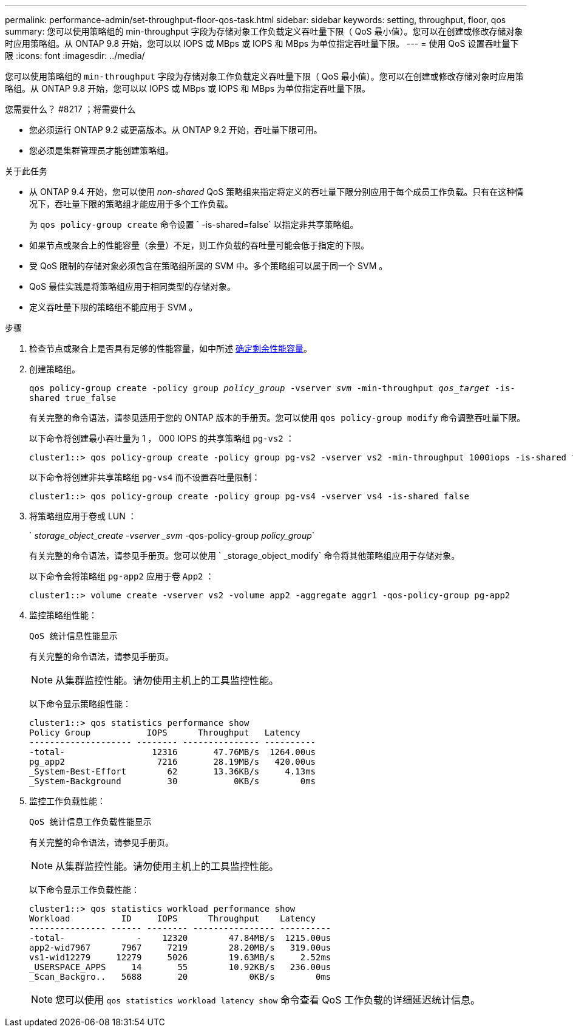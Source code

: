 ---
permalink: performance-admin/set-throughput-floor-qos-task.html 
sidebar: sidebar 
keywords: setting, throughput, floor, qos 
summary: 您可以使用策略组的 min-throughput 字段为存储对象工作负载定义吞吐量下限（ QoS 最小值）。您可以在创建或修改存储对象时应用策略组。从 ONTAP 9.8 开始，您可以以 IOPS 或 MBps 或 IOPS 和 MBps 为单位指定吞吐量下限。 
---
= 使用 QoS 设置吞吐量下限
:icons: font
:imagesdir: ../media/


[role="lead"]
您可以使用策略组的 `min-throughput` 字段为存储对象工作负载定义吞吐量下限（ QoS 最小值）。您可以在创建或修改存储对象时应用策略组。从 ONTAP 9.8 开始，您可以以 IOPS 或 MBps 或 IOPS 和 MBps 为单位指定吞吐量下限。

.您需要什么？ #8217 ；将需要什么
* 您必须运行 ONTAP 9.2 或更高版本。从 ONTAP 9.2 开始，吞吐量下限可用。
* 您必须是集群管理员才能创建策略组。


.关于此任务
* 从 ONTAP 9.4 开始，您可以使用 _non-shared_ QoS 策略组来指定将定义的吞吐量下限分别应用于每个成员工作负载。只有在这种情况下，吞吐量下限的策略组才能应用于多个工作负载。
+
为 `qos policy-group create` 命令设置 ` -is-shared=false` 以指定非共享策略组。

* 如果节点或聚合上的性能容量（余量）不足，则工作负载的吞吐量可能会低于指定的下限。
* 受 QoS 限制的存储对象必须包含在策略组所属的 SVM 中。多个策略组可以属于同一个 SVM 。
* QoS 最佳实践是将策略组应用于相同类型的存储对象。
* 定义吞吐量下限的策略组不能应用于 SVM 。


.步骤
. 检查节点或聚合上是否具有足够的性能容量，如中所述 xref:identify-remaining-performance-capacity-task.adoc[确定剩余性能容量]。
. 创建策略组。
+
`qos policy-group create -policy group _policy_group_ -vserver _svm_ -min-throughput _qos_target_ -is-shared true_false`

+
有关完整的命令语法，请参见适用于您的 ONTAP 版本的手册页。您可以使用 `qos policy-group modify` 命令调整吞吐量下限。

+
以下命令将创建最小吞吐量为 1 ， 000 IOPS 的共享策略组 `pg-vs2` ：

+
[listing]
----
cluster1::> qos policy-group create -policy group pg-vs2 -vserver vs2 -min-throughput 1000iops -is-shared true
----
+
以下命令将创建非共享策略组 `pg-vs4` 而不设置吞吐量限制：

+
[listing]
----
cluster1::> qos policy-group create -policy group pg-vs4 -vserver vs4 -is-shared false
----
. 将策略组应用于卷或 LUN ：
+
` _storage_object_create -vserver _svm_ -qos-policy-group _policy_group_`

+
有关完整的命令语法，请参见手册页。您可以使用 ` _storage_object_modify` 命令将其他策略组应用于存储对象。

+
以下命令会将策略组 `pg-app2` 应用于卷 `App2` ：

+
[listing]
----
cluster1::> volume create -vserver vs2 -volume app2 -aggregate aggr1 -qos-policy-group pg-app2
----
. 监控策略组性能：
+
`QoS 统计信息性能显示`

+
有关完整的命令语法，请参见手册页。

+
[NOTE]
====
从集群监控性能。请勿使用主机上的工具监控性能。

====
+
以下命令显示策略组性能：

+
[listing]
----
cluster1::> qos statistics performance show
Policy Group           IOPS      Throughput   Latency
-------------------- -------- --------------- ----------
-total-                 12316       47.76MB/s  1264.00us
pg_app2                  7216       28.19MB/s   420.00us
_System-Best-Effort        62       13.36KB/s     4.13ms
_System-Background         30           0KB/s        0ms
----
. 监控工作负载性能：
+
`QoS 统计信息工作负载性能显示`

+
有关完整的命令语法，请参见手册页。

+
[NOTE]
====
从集群监控性能。请勿使用主机上的工具监控性能。

====
+
以下命令显示工作负载性能：

+
[listing]
----
cluster1::> qos statistics workload performance show
Workload          ID     IOPS      Throughput    Latency
--------------- ------ -------- ---------------- ----------
-total-              -    12320        47.84MB/s  1215.00us
app2-wid7967      7967     7219        28.20MB/s   319.00us
vs1-wid12279     12279     5026        19.63MB/s     2.52ms
_USERSPACE_APPS     14       55        10.92KB/s   236.00us
_Scan_Backgro..   5688       20            0KB/s        0ms
----
+
[NOTE]
====
您可以使用 `qos statistics workload latency show` 命令查看 QoS 工作负载的详细延迟统计信息。

====

